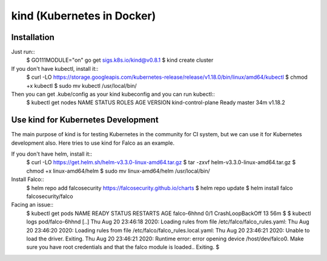 kind (Kubernetes in Docker)
===========================

Installation
------------

Just run::
 $ GO111MODULE="on" go get sigs.k8s.io/kind@v0.8.1
 $ kind create cluster

If you don't have kubectl, install it::
 $ curl -LO https://storage.googleapis.com/kubernetes-release/release/v1.18.0/bin/linux/amd64/kubectl
 $ chmod +x kubectl 
 $ sudo mv kubectl /usr/local/bin/

Then you can get .kube/config as your kind kubeconfig and you can run kubectl::
 $ kubectl get nodes
 NAME                 STATUS   ROLES    AGE   VERSION
 kind-control-plane   Ready    master   34m   v1.18.2

Use kind for Kubernetes Development
-----------------------------------

The main purpose of kind is for testing Kubernetes in the community for CI system, but we can use it for Kubernetes development also.
Here tries to use kind for Falco as an example.

If you don't have helm, install it::
 $ curl -LO https://get.helm.sh/helm-v3.3.0-linux-amd64.tar.gz
 $ tar -zxvf helm-v3.3.0-linux-amd64.tar.gz 
 $ chmod +x linux-amd64/helm 
 $ sudo mv linux-amd64/helm /usr/local/bin/

Install Falco::
 $ helm repo add falcosecurity https://falcosecurity.github.io/charts
 $ helm repo update
 $ helm install falco falcosecurity/falco

Facing an issue::
 $ kubectl get pods
 NAME          READY   STATUS             RESTARTS   AGE
 falco-6hhnd   0/1     CrashLoopBackOff   13         56m
 $
 $ kubectl logs pod/falco-6hhnd 
 [..]
 Thu Aug 20 23:46:18 2020: Loading rules from file /etc/falco/falco_rules.yaml:
 Thu Aug 20 23:46:20 2020: Loading rules from file /etc/falco/falco_rules.local.yaml:
 Thu Aug 20 23:46:21 2020: Unable to load the driver. Exiting.
 Thu Aug 20 23:46:21 2020: Runtime error: error opening device /host/dev/falco0. Make sure you have root credentials and that the falco module is loaded.. Exiting.
 $
